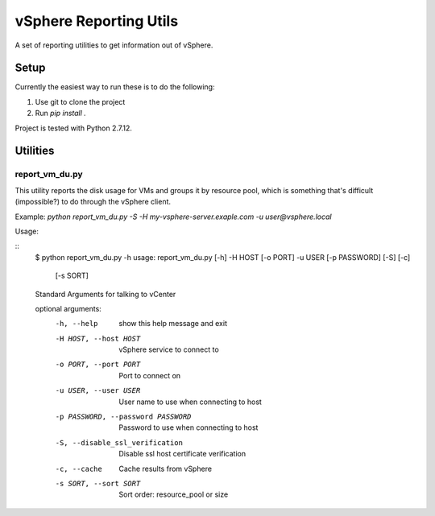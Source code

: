 =======================
vSphere Reporting Utils
=======================

A set of reporting utilities to get information out of vSphere.

-----
Setup
-----

Currently the easiest way to run these is to do the following:

1. Use git to clone the project
2. Run `pip install .`

Project is tested with Python 2.7.12.

---------
Utilities
---------

~~~~~~~~~~~~~~~
report_vm_du.py
~~~~~~~~~~~~~~~

This utility reports the disk usage for VMs and groups it by resource pool,
which is something that's difficult (impossible?) to do through the vSphere
client.

Example:  `python report_vm_du.py -S -H my-vsphere-server.exaple.com -u user@vsphere.local`

Usage:

::
    $ python report_vm_du.py -h
    usage: report_vm_du.py [-h] -H HOST [-o PORT] -u USER [-p PASSWORD] [-S] [-c]
                           [-s SORT]

    Standard Arguments for talking to vCenter

    optional arguments:
      -h, --help            show this help message and exit
      -H HOST, --host HOST  vSphere service to connect to
      -o PORT, --port PORT  Port to connect on
      -u USER, --user USER  User name to use when connecting to host
      -p PASSWORD, --password PASSWORD
                            Password to use when connecting to host
      -S, --disable_ssl_verification
                            Disable ssl host certificate verification
      -c, --cache           Cache results from vSphere
      -s SORT, --sort SORT  Sort order: resource_pool or size
